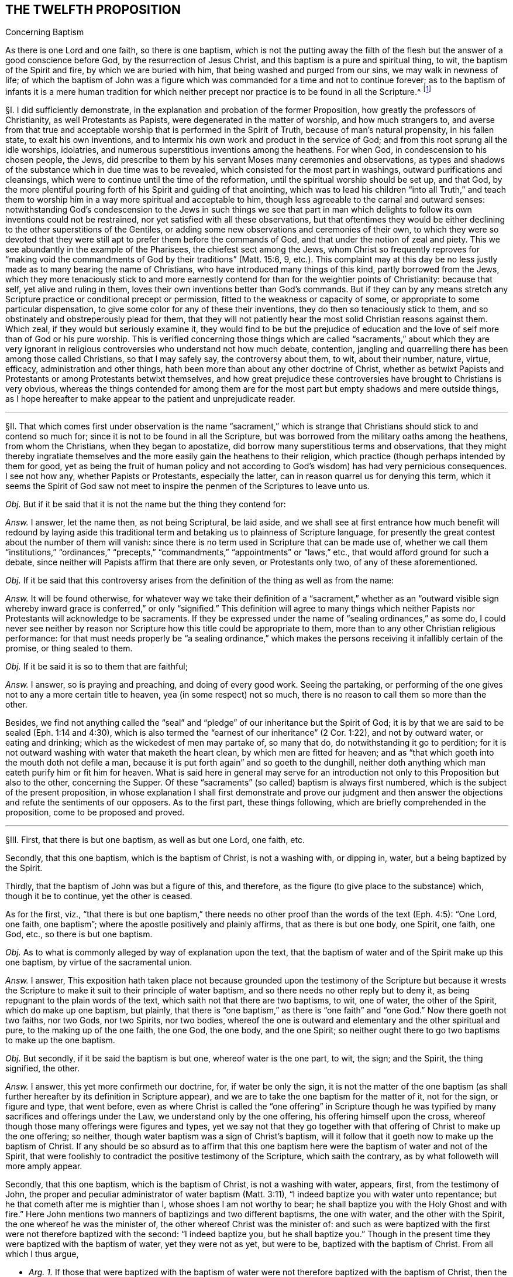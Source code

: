 == THE TWELFTH PROPOSITION

[.chapter-subtitle--blurb]
Concerning Baptism

[.heading-continuation-blurb]
As there is one Lord and one faith, so there is one baptism,
which is not the putting away the filth of the flesh
but the answer of a good conscience before God,
by the resurrection of Jesus Christ,
and this baptism is a pure and spiritual thing, to wit,
the baptism of the Spirit and fire, by which we are buried with him,
that being washed and purged from our sins, we may walk in newness of life;
of which the baptism of John was a figure which was
commanded for a time and not to continue forever;
as to the baptism of infants it is a mere human tradition for which neither
precept nor practice is to be found in all the Scripture.^
footnote:[Eph. 4:1,5 Pet.
3:21, Rom. 6:4, Gal. 3:27, Col. 2:12, John 3:1,30 Cor.
1:17.]

// lint-disable invalid-characters "§"
§I. I did sufficiently demonstrate,
in the explanation and probation of the former Proposition,
how greatly the professors of Christianity, as well Protestants as Papists,
were degenerated in the matter of worship, and how much strangers to,
and averse from that true and acceptable worship
that is performed in the Spirit of Truth,
because of man`'s natural propensity, in his fallen state, to exalt his own inventions,
and to intermix his own work and product in the service of God;
and from this root sprung all the idle worships, idolatries,
and numerous superstitious inventions among the heathens.
For when God, in condescension to his chosen people, the Jews,
did prescribe to them by his servant Moses many ceremonies and observations,
as types and shadows of the substance which in due time was to be revealed,
which consisted for the most part in washings, outward purifications and cleansings,
which were to continue until the time of the reformation,
until the spiritual worship should be set up, and that God,
by the more plentiful
pouring forth of his Spirit and guiding of that anointing,
which was to lead his children "`into all Truth,`" and teach them
to worship him in a way more spiritual and acceptable to him,
though less agreeable to the carnal and outward senses:
notwithstanding God`'s condescension to the Jews in such things we see that part
in man which delights to follow its own inventions could not be restrained,
nor yet satisfied with all these observations,
but that oftentimes they would be either declining
to the other superstitions of the Gentiles,
or adding some new observations and ceremonies of their own,
to which they were so devoted that they were still
apt to prefer them before the commands of God,
and that under the notion of zeal and piety.
This we see abundantly in the example of the Pharisees, the chiefest sect among the Jews,
whom Christ so frequently reproves for "`making void the
commandments of God by their traditions`" (Matt. 15:6, 9,
etc.). This complaint may at this day be no less justly
made as to many bearing the name of Christians,
who have introduced many things of this kind, partly borrowed from the Jews,
which they more tenaciously stick to and more earnestly
contend for than for the weightier points of Christianity:
because that self, yet alive and ruling in them,
loves their own inventions better than God`'s commands.
But if they can by any means stretch any Scripture
practice or conditional precept or permission,
fitted to the weakness or capacity of some,
or appropriate to some particular dispensation,
to give some color for any of these their inventions,
they do then so tenaciously stick to them,
and so obstinately and obstreperously plead for them,
that they will not patiently hear the most solid Christian reasons against them.
Which zeal, if they would but seriously examine it,
they would find to be but the prejudice of education and
the love of self more than of God or his pure worship.
This is verified concerning those things which are called "`sacraments,`" about which
they are very ignorant in religious controversies who understand not how much debate,
contention, jangling and quarrelling there has been among those called Christians,
so that I may safely say, the controversy about them, to wit, about their number, nature,
virtue, efficacy, administration and other things,
hath been more than about any other doctrine of Christ,
whether as betwixt Papists and Protestants or among Protestants betwixt themselves,
and how great prejudice these controversies have brought to Christians is very obvious,
whereas the things contended for among them are for the
most part but empty shadows and mere outside things,
as I hope hereafter to make appear to the patient and unprejudicate reader.

[.small-break]
'''

// lint-disable invalid-characters "§"
§II. That which comes first under observation is the name "`sacrament,`"
which is strange that Christians should stick to and contend so much for;
since it is not to be found in all the Scripture,
but was borrowed from the military oaths among the heathens, from whom the Christians,
when they began to apostatize, did borrow many superstitious terms and observations,
that they might thereby ingratiate themselves and
the more easily gain the heathens to their religion,
which practice (though perhaps intended by them for good,
yet as being the fruit of human policy and not according
to God`'s wisdom) has had very pernicious consequences.
I see not how any, whether Papists or Protestants, especially the latter,
can in reason quarrel us for denying this term,
which it seems the Spirit of God saw not meet to inspire
the penmen of the Scriptures to leave unto us.

_Obj._ But if it be said that it is not the name but the thing they contend for:

_Answ._
I answer, let the name then, as not being Scriptural, be laid aside,
and we shall see at first entrance how much benefit will redound by laying aside
this traditional term and betaking us to plainness of Scripture language,
for presently the great contest about the number of them will vanish:
since there is no term used in Scripture that can be made use of,
whether we call them "`institutions,`" "`ordinances,`" "`precepts,`"
"`commandments,`" "`appointments`" or "`laws,`" etc.,
that would afford ground for such a debate,
since neither will Papists affirm that there are only seven, or Protestants only two,
of any of these aforementioned.

_Obj._
If it be said that this controversy arises from the
definition of the thing as well as from the name:

_Answ._
It will be found otherwise,
for whatever way we take their definition of a "`sacrament,`" whether as an "`outward visible
sign whereby inward grace is conferred,`" or only "`signified.`" This definition will agree
to many things which neither Papists nor Protestants will acknowledge to be sacraments.
If they be expressed under the name of "`sealing ordinances,`" as some do,
I could never see neither by reason nor Scripture
how this title could be appropriate to them,
more than to any other Christian religious performance:
for that must needs properly be "`a sealing ordinance,`" which makes
the persons receiving it infallibly certain of the promise,
or thing sealed to them.

_Obj._
If it be said it is so to them that are faithful;

_Answ._
I answer, so is praying and preaching, and doing of every good work.
Seeing the partaking,
or performing of the one gives not to any a more certain title to heaven,
yea (in some respect) not so much,
there is no reason to call them so more than the other.

Besides,
we find not anything called the "`seal`" and "`pledge`"
of our inheritance but the Spirit of God;
it is by that we are said to be sealed (Eph. 1:14 and 4:30),
which is also termed the "`earnest of our inheritance`" (2 Cor. 1:22),
and not by outward water, or eating and drinking;
which as the wickedest of men may partake of, so many that do,
do notwithstanding it go to perdition;
for it is not outward washing with water that maketh the heart clean,
by which men are fitted for heaven;
and as "`that which goeth into the mouth doth not defile a man,
because it is put forth again`" and so goeth to the dunghill,
neither doth anything which man eateth purify him or fit him for heaven.
What is said here in general may serve for an introduction
not only to this Proposition but also to the other,
concerning the Supper.
Of these "`sacraments`" (so called) baptism is always first numbered,
which is the subject of the present proposition,
in whose explanation I shall first demonstrate and prove our judgment
and then answer the objections and refute the sentiments of our opposers.
As to the first part, these things following,
which are briefly comprehended in the proposition, come to be proposed and proved.

[.small-break]
'''

// lint-disable invalid-characters "§"
§III.
First, that there is but one baptism, as well as but one Lord, one faith, etc.

Secondly, that this one baptism, which is the baptism of Christ, is not a washing with,
or dipping in, water, but a being baptized by the Spirit.

Thirdly, that the baptism of John was but a figure of this, and therefore,
as the figure (to give place to the substance) which, though it be to continue,
yet the other is ceased.

As for the first, viz.,
"`that there is but one baptism,`" there needs no other
proof than the words of the text (Eph. 4:5):
"`One Lord, one faith, one baptism`"; where the apostle positively and plainly affirms,
that as there is but one body, one Spirit, one faith, one God, etc.,
so there is but one baptism.

_Obj._
As to what is commonly alleged by way of explanation upon the text,
that the baptism of water and of the Spirit make up this one baptism,
by virtue of the sacramental union.

_Answ._
I answer,
This exposition hath taken place not because grounded upon the testimony of the Scripture
but because it wrests the Scripture to make it suit to their principle of water baptism,
and so there needs no other reply but to deny it,
as being repugnant to the plain words of the text,
which saith not that there are two baptisms, to wit, one of water,
the other of the Spirit, which do make up one baptism, but plainly,
that there is "`one baptism,`" as there is "`one faith`"
and "`one God.`" Now there goeth not two faiths,
nor two Gods, nor two Spirits, nor two bodies,
whereof the one is outward and elementary and the other spiritual and pure,
to the making up of the one faith, the one God, the one body, and the one Spirit;
so neither ought there to go two baptisms to make up the one baptism.

_Obj._
But secondly, if it be said the baptism is but one, whereof water is the one part,
to wit, the sign; and the Spirit, the thing signified, the other.

_Answ._
I answer, this yet more confirmeth our doctrine, for, if water be only the sign,
it is not the matter of the one baptism (as shall further
hereafter by its definition in Scripture appear),
and we are to take the one baptism for the matter of it, not for the sign,
or figure and type, that went before,
even as where Christ is called the "`one offering`" in Scripture though
he was typified by many sacrifices and offerings under the Law,
we understand only by the one offering, his offering himself upon the cross,
whereof though those many offerings were figures and types,
yet we say not that they go together with that offering
of Christ to make up the one offering;
so neither, though water baptism was a sign of Christ`'s baptism,
will it follow that it goeth now to make up the baptism of Christ.
If any should be so absurd as to affirm that this one baptism
here were the baptism of water and not of the Spirit,
that were foolishly to contradict the positive testimony of the Scripture,
which saith the contrary, as by what followeth will more amply appear.

Secondly, that this one baptism, which is the baptism of Christ,
is not a washing with water, appears, first, from the testimony of John,
the proper and peculiar administrator of water baptism (Matt. 3:11),
"`I indeed baptize you with water unto repentance;
but he that cometh after me is mightier than I, whose shoes I am not worthy to bear;
he shall baptize you with the Holy Ghost and with fire.`" Here John
mentions two manners of baptizings and two different baptisms,
the one with water, and the other with the Spirit,
the one whereof he was the minister of, the other whereof Christ was the minister of:
and such as were baptized with the first were not therefore baptized with the second:
"`I indeed baptize you,
but he shall baptize you.`" Though in the present
time they were baptized with the baptism of water,
yet they were not as yet, but were to be, baptized with the baptism of Christ.
From all which I thus argue,

[.syllogism]
* _Arg. 1+++.+++_ If those that were baptized with the baptism of water were not therefore baptized with the baptism of Christ, then the baptism of water is not the baptism of Christ:
* But the first is true;
* Therefore also the last.

[.offset]
And again,

[.syllogism]
* _Arg. 2+++.+++_ If he that truly and really administered the baptism of water did notwithstanding declare that he neither could nor did baptize with the baptism of Christ, then the baptism of water is not the baptism of Christ:
* But the first is true:
* Therefore, etc.

And indeed to understand it otherwise would make John`'s words void of good sense;
for if their baptisms had been all one,
why should he have so precisely contradistinguished them?
Why should he have said that those whom he had already
baptized should yet be baptized by another baptism?

_Obj._
If it be urged that baptism with water was the one
part and that with the Spirit the other part,
or effect only of the former.

I answer: this exposition contradicts the plain words of the text: for he saith not,
I baptize you with water and he that cometh after shall
produce the effects of this my baptism in you by the Spirit,
etc., or he shall accomplish this baptism in you; but "`he shall baptize you.`" So then,
if we understand the words truly and properly when he saith,
"`I baptize you,`" as consenting that thereby is really signified
that he did baptize with the baptism of water,
we must needs, unless we offer violence to the text,
understand the other part of the sentence the same way; that where he adds presently,
"`But he shall baptize you,`" etc.,
that he understood it of their being truly to be baptized
with another baptism than what he did baptize with;
else it had been nonsense for him thus to have contradistinguished them.

Secondly,
This is further confirmed by the saying of Christ himself
(Acts 1:4-5)--"`But wait for the promise of the Father,
which,`" saith he "`ye have heard of me: for John truly baptized with water,
but ye shall be baptized with the Holy Ghost,
not many days hence.`" There can scarce two places of Scripture run more parallel,
than this doth with the former, a little before mentioned,
and therefore concludeth the same way, as did the other.
For Christ here grants fully, that John completed his baptism,
as to the matter and substance of it: "`John,`" saith he,
"`truly baptized with water,`" which is as much, as if he had said,
John did truly and fully administer the baptism of water;
"`But ye shall be baptized with,`" etc. This showeth
that they were to be baptized with some other baptism,
than the baptism of water, and that,
although they were formerly baptized with the baptism of water,
yet not with that of Christ, which they were to be baptized with.

Thirdly, Peter observes the same distinction (Acts 11:16):
"`Then remembered I the word of the Lord, how that he said,
John indeed baptized with water;
but ye shall be baptized with the Holy Ghost.`" The apostle makes
this application upon the Holy Ghost`'s falling upon them.
Whence he infers, that they were then baptized with the baptism of the Spirit.
As to what is urged from his calling afterwards for water,
to it shall be hereafter spoken to.
From all which three sentences relative one to another, first of John,
secondly of Christ, and thirdly of Peter, it doth evidently follow, that such,
as were truly and really baptized with the baptism of water;
were notwithstanding not baptized with the baptism of the Spirit;
which is that of Christ;
and such as truly and really did administer the baptism of water, did,
in so doing not administer the baptism of Christ,
so that if there be now but one baptism, as we have already proved,
we may safely conclude, that it is that of the Spirit, and not of water;
else it would follow, that the one baptism, which now continues,
were the baptism of water, i.e., John`'s baptism,
and not the baptism of the Spirit, i.e., Christ`'s; which were most absurd.

_Obj._
If it be said further, that though the baptism of John, before Christ`'s was administered,
was different from it, as being the figure only, yet now that both it, as the figure,
and that of the Spirit, as the substance, is necessary to make up the one baptism:

_Answ._
I answer: this urgeth nothing,
unless it be granted also that both of them belong to the essence of baptism,
so that baptism is not to be accounted as truly administered where both are not:
which none of our adversaries will acknowledge,
but on the contrary account not only all those truly baptized
with the baptism of Christ who are baptized with water,
though they be uncertain whether they be baptized with the Spirit or not;
but they even account such truly baptized with the baptism
of Christ because sprinkled or baptized with water,
though it be manifest and most certain that they are not baptized with the Spirit,
as being enemies thereunto in their hearts, by wicked works.
So here, by their own confession, baptism with water is without the Spirit:
wherefore we may far safer conclude that the baptism of the Spirit,
which is that of Christ, is and may be without that of water,
as appears in that of Acts 11:15,
where Peter testifies of these men that they were baptized with the Spirit,
though not then baptized with water; and indeed the controversy in this,
as in most other things, stands betwixt us and our opposers,
in that they not only oftentimes prefer the form and shadow to the power and substance,
by denominating persons as inheritors and possessors
of the thing from their having the form and shadow,
though really wanting the power and substance;
and not admitting those to be so denominated who have the power and substance,
if they want the form and shadow.
This appears evidently in that they account those truly baptized
with the one baptism of Christ who are not baptized with the Spirit,
which in Scripture is particularly called the baptism of Christ,
if they be only baptized with water,
which themselves yet confess to be but the shadow or figure.
And moreover,
in that they account not those who are surely baptized with the baptism of the Spirit,
baptized, neither will they have them so denominated unless they be also sprinkled with,
or dipped in water.
But we, on the contrary, do always prefer the power to the form,
the substance to the shadow;
and where the substance and power is we doubt not to denominate the person accordingly,
though the form be wanting;
and therefore we always seek first and plead for the substance and power,
as knowing that to be indispensably necessary,
though the form sometimes may be dispensed with,
and the figure or type may cease when the substance and antitype comes to be enjoyed,
as it doth in this case, which shall hereafter be made appear.

[.small-break]
'''

// lint-disable invalid-characters "§"
§IV. Fourthly, that the one baptism of Christ is not a washing with water,
appears from 1 Pet. 3:21: "`The like figure whereunto, even baptism,
doth also now save us (not the putting away of the filth of the flesh
but the answer of a good conscience towards God) by the resurrection of
Jesus Christ.`" So plain a definition of baptism is not in all the Bible,
and therefore, seeing it is so plain,
it may well be preferred to all the coined definitions of the schoolmen.
The apostle tells us, first, negatively, what it is not,
viz. "`not a putting away of the filth of the flesh,`"
then surely it is not a washing with water,
since that is so.
Secondly, he tells us, affirmatively, what it is, viz.,
"`the answer of a good conscience toward God, by the resurrection of Jesus Christ`";
where he affirmatively defines it to be the "`answer`" (or "`confession,`"
as the Syriac version hath it) "`of a good conscience.`" Now this answer
cannot be but where the Spirit of God hath purified the soul and the fire
of his judgment hath burned up the unrighteous nature;
and those in whom this work is wrought may be truly
said to be baptized with the baptism of Christ,
i.e.,
"`of the Spirit and of fire.`" Whatever way then we
take this definition of the apostle of Christ`'s baptism,
it confirmeth our sentence; for if we take the first or negative part, viz.,
"`that it is not a putting away of the filth of the flesh,`"
then it will follow that water baptism is not it,
because that is a putting away of the filth of the flesh.
If we take the second and affirmative definition, to wit,
that it is the "`answer`" or "`confession of a good conscience,`" etc.,
then water-baptism is not it; since, as our adversaries will not deny,
water baptism doth not always imply it, neither is it any necessary consequence thereof.
Moreover the apostle, in this place,
doth seem especially to guard against those that
might esteem water-baptism the true baptism of Christ;
because (lest by the comparison induced by him,
in the preceding verse betwixt the souls that were saved in Noah`'s ark,
and us that are now saved by baptism, lest, I say,
any should have thence hastily concluded,
that because the former were saved by water this place must needs
be taken to speak of water-baptism) to prevent such a mistake,
he plainly affirms that it is not that, but another thing.
He saith not, that it is the water, or the putting away of the filth of the flesh,
as accompanied with the answer of a good conscience, whereof the one, viz. water,
is the sacramental element administered by the minister, and the other,
the grace or thing signified, conferred by Christ; but plainly,
that it is "`not the putting away,`" etc.,
than which there can be nothing more manifest to men unprejudicate and judicious.
// lint-disable invalid-characters
Moreover, Peter calls this here, which saves, ἀντίτυπον,
the "`antitype`" or the thing figured,
whereas it is usually translated as if the like figure did now save us,
thereby insinuating, that, as they were saved by water in the ark,
so are we now by water-baptism.
But this interpretation crosseth his sense, he presently after declaring the contrary,
as hath above been observed:
and likewise it would contradict the opinion of all our opposers.
For Protestants deny it to be absolutely necessary to salvation.
And though Papists say none are saved without it, yet in this they admit an exception,
as of martyrs, etc.,
and they will not say that all that have it are saved by water baptism:
for seeing we are saved by this baptism,
as those that were in the ark were "`saved by water,`" and
that all those that were in the ark were saved by water,
it would then follow that all those that have this baptism are saved by it.
Now this consequence would be false if it were understood of water-baptism; because many,
by the confession of all, are baptized with water that are not saved,
but this consequence holds most true if it be understood as we do,
of the baptism of the Spirit, since none can have this answer of a good conscience, and,
abiding in it, not be saved by it.

Fifthly, that the one baptism of Christ is not a washing with water,
as it hath been proved by the definition of the one baptism,
so it is also manifest from the necessary fruits and effects of it,
which are three times particularly expressed by the apostle Paul;
as first (Rom. 6:3-4),
where he saith that "`so many of them as were baptized
into Jesus Christ were baptized into his death,
buried with him by baptism into death,
that they should walk in newness of life.`" Secondly, to the Galatians (3:27),
he saith positively,
"`For as many of you as have been baptized into Christ have put on Christ,`" and thirdly,
to the Colossians (2:12),
he saith that they were "`buried with him in baptism,`" and "`risen with him through the
faith of the operation of God.`" It is to be observed here that the apostle speaks generally,
without any exclusive term, but comprehensive of all; he saith not,
"`some of you that were baptized into Christ have put on Christ,`"
but "`as many of you,`" which is as much as if he had said,
every one of you that hath been baptized into Christ hath put on Christ.
Whereby it is evident that this is not meant of water-baptism,
but of the baptism of the Spirit;
because else it would follow that whosoever had been baptized with
water-baptism had put on Christ and were risen with him,
which all acknowledge to be most absurd.
Now supposing all the visible members of the churches of Rome, Galatia,
and Colossae had been outwardly baptized with water (I do not say they were,
but our adversaries will not only readily grant it, but also contend for it), suppose,
I say, the case so, they will not say they had all put on Christ,
since divers expressions, in these epistles to them, show the contrary:
so that the apostle can not mean baptism with water,
and yet that he meaneth the baptism of Christ, i.e., of the Spirit, cannot be denied;
or that the baptism wherewith these were baptized (of whom the apostle
here testifies that they had put on Christ) was the one baptism,
I think none will call in question.
Now admit, as our adversaries contend,
that many in these churches who had been baptized with water had not put on Christ,
it will follow that notwithstanding that water baptism they were not baptized into Christ,
or with the baptism of Christ,
seeing as many of them as were baptized into Christ had put on Christ,
etc. From all which I thus argue:

[.syllogism]
* _Arg. 1+++.+++_ If the baptism with water were the one baptism, i.e., the baptism of Christ, as many as were baptized with water would have put on Christ:
* But the last is false,
* Therefore also the first.

[.offset]
And again,

[.syllogism]
* _Arg. 2+++.+++_ Since "`as many as are baptized into Christ,`" i.e., with the "`one baptism`" which is the baptism of Christ, "`have put on Christ,`" then water baptism is not the one baptism, viz. the baptism of Christ.
* But the first is true,
* Therefore also the last.

// lint-disable invalid-characters "§"
§V. Thirdly, since John`'s baptism was a figure,
and seeing the figure gives way to the substance, albeit the thing figured remain,
to wit, the one baptism of Christ, yet the other ceaseth, which was the baptism of John.

That John`'s baptism was a figure of Christ`'s baptism, I judge will not readily be denied:
but in case it should it can easily be proved from the nature of it:
John`'s baptism was a being baptized with water,
but Christ`'s is a baptizing with the Spirit.
Therefore John`'s baptism must have been a figure of Christ`'s. But further,
that water baptism was John`'s baptism will not be denied;
that water baptism is not Christ`'s baptism is already proved.
From which doth arise the confirmation of our proposition thus:

[.syllogism]
* _Arg._ There is no baptism to continue now but the one baptism of Christ:
* Therefore water baptism is not to continue now, because it is not the baptism of Christ.

That John`'s baptism is ceased many of our adversaries confess;
but if any should allege it is otherwise it may be
easily proved by the express words of John,
not only as being insinuated there,
where he contradistinguisheth his baptism from that of Christ,
but particularly where he saith (John 3:30),
"`He`" (Christ) "`must increase but I`" (John) "`must decrease.`" From
whence it clearly follows that the increasing or taking place of
Christ`'s baptism is the decreasing or abolishing of John`'s baptism;
so that if water-baptism was a particular part of
John`'s ministry and is no part of Christ`'s baptism,
as we have already proved, it will necessarily follow that it is not to continue.

[.syllogism]
* _Arg._ Secondly, if water baptism had been to continue a perpetual ordinance of Christ in his church, he would either have practised it himself or commanded his apostles so to do.
* But that he practised it not, the scripture plainly affirms (John 4:2). And that he commanded his disciples to baptize with water, I could never yet read. As for what is alleged, that Matt. 28:19, etc. (where he bids them baptize) is to be understood of water-baptism, that is but to beg the question, and the grounds for that shall be hereafter examined.
* Therefore, to baptize with water is no perpetual ordinance of Christ to his Church.

This hath had the more weight with me,
because I find not any standing ordinance or appointment of Christ,
necessary to Christians, for which we have not either Christ`'s own practice or command,
as to obey all the commandments, which comprehend both our duty towards God and man,
etc. and where the Gospel requires more than the Law,
which is abundantly signified in the 5th and 6th chapters of Matthew, and elsewhere.
Besides, as to the duties of worship, he exhorts us to meet, promising his presence,
commands to pray, preach, watch, etc. and gives precepts concerning some temporary things,
as the washing of one another`'s feet, the breaking of bread (hereafter to be discussed),
only for this one thing of baptizing with water (though
so earnestly contended for) we find not any precept of Christ.

[.small-break]
'''

// lint-disable invalid-characters "§"
§VI. But to make water baptism a necessary institution of the Christian religion,
which is pure and spiritual, and not carnal and ceremonial,
is to derogate from the New Covenant dispensation and set
up the legal rites and ceremonies of which this of baptism,
or washing with water, was one, as appears from Heb. 9:10,
where the apostle speaking thereof saith that "`it stood only in meats and drinks,
and divers washings,
and carnal ordinances imposed until the time of reformation.`" If then the time of reformation,
or the dispensation of the Gospel, which puts an end to the shadows, be come,
then such baptisms and carnal ordinances are no more to be imposed.
For how baptism with water comes now to be a spiritual ordinance,
more than before in the time of the Law, doth not appear: seeing it is but water still,
and a washing of the outward man, and a putting away of the filth of the flesh still;
and as before those that were so washed were not thereby made perfect,
as pertaining to the conscience, neither are they at this day,
as our adversaries must needs acknowledge and experience abundantly showeth.
So that the matter of it, which is a washing with water, and the effect of it,
which is only an outward cleansing, being still the same,
how comes water-baptism to be less a carnal ordinance now than before?

_Obj._
If it be said, That God confers inward grace upon some that are now baptized:

_Answ._
So no doubt he did also upon some that used those baptisms among the Jews.

_Obj._
Or if it be said, because it is commanded by Christ now, under the New Covenant:

_Answ._
I answer, first, that is to beg the question, of which hereafter.

But secondly, we find that where the matter of ordinances is the same,
and the end the same,
they are never accounted more or less spiritual because of their different times.
Now was not God the author of the purifications and baptisms under the Law?
Was not water the matter of them, which is so now?
Was not the end of them to signify an inward purifying by an outward washing?
And is not that alleged to be the end still?
And are the necessary effects or consequences of it any better now than before,
since men are now by the virtue of water-baptism, as a necessary consequence of it,
no more than before made inwardly clean?
And if some by God`'s grace, that are baptized with water, are inwardly purified,
so were some also under the Law;
so that this is not any necessary consequence nor effect,
neither of this nor that baptism; it is then plainly repugnant to right reason,
as well as to the Scripture testimony,
to affirm that to be a spiritual ordinance now which was a carnal ordinance before.
If it be still the same both as to its author, matter, and end,
however made to vary in some small circumstances.
The spirituality of the New Covenant and of its worship established by
Christ consisted not in such superficial alterations of circumstances,
but after another manner,
therefore let our adversaries show us if they can (without begging the question and
building upon some one or other of their own principles denied by us) where ever Christ
appointed or ordained any institution or observation under the New Covenant,
as belonging to the nature of it,
or such a necessary part of its worship as is perpetually to continue,
which being one in substance and effects (I speak of necessary, not accidental effects),
yet because of some small difference in form or circumstance was before carnal,
notwithstanding it was commanded by God under the Law, but now is become spiritual,
because commanded by Christ under the Gospel?
And if they can not do this, then if water-baptism was once a carnal ordinance,
as the apostle positively affirms it to have been, it remains a carnal ordinance still;
and if a carnal ordinance then no necessary part of the Gospel or New Covenant dispensation;
and if no necessary part of it,
then not needful to continue nor to be practised
by such as live and walk under this dispensation.
But in this, as in most other things (according as we have often observed),
our adversaries Judaize,
and renouncing the glorious and spiritual privileges of the New Covenant are sticking in,
and cleaving to the rudiments of the Old, both in doctrine and worship,
as being more suited and agreeable to their carnal apprehensions and natural senses.
But we, on the contrary,
travail above all to lay hold upon and cleave unto
the Light of the glorious Gospel revealed unto us.
And the harmony of the Truth we profess in this may appear,
by briefly observing how in all things we follow the spiritual Gospel of Christ,
as contradistinguished from the carnality of the legal dispensation;
while our adversaries, through rejecting this Gospel,
are still labouring under the burden of the Law,
which neither they nor their fathers were able to bear.

For the Law and rule of the Old Covenant, and Jews, was outward,
written in tables of stone and parchments.
So also is that of our adversaries.
But the Law of the New Covenant is inward and perpetual, written in the heart; so is ours.

The worship of the Jews was outward and carnal, limited to set times, places and persons,
and performed according to set prescribed forms and observations;
so is that of our adversaries.
But the worship of the New Covenant is neither limited to time, place, nor person,
but is performed in the Spirit and in Truth;
and it is not acted according to set forms and prescriptions,
but as the Spirit of God immediately acts, moves, and leads, whether it be to preach,
pray, or sing; and such is also our worship.

So likewise the baptism among the Jews under the
Law was an outward washing with outward water,
only to typify an inward purification of the soul,
which did not necessarily follow upon those that were thus baptized;
but the baptism of Christ under the Gospel is the baptism of the Spirit and of fire,
"`not the putting away of the filth of the flesh,
but the answer of a good conscience towards God,`" and such is the
baptism that we labour to be baptized withal and contend for.

[.small-break]
'''

// lint-disable invalid-characters "§"
§VII.
_Arg._ But again, if water baptism had been an ordinance of the gospel,
then the apostle Paul would have been sent to administer it,
but he declares positively (1 Cor. 1:17), "`That Christ sent him not to baptize,
but to preach the gospel.`" The reason of that consequence is undeniable,
because the apostle Paul`'s commission was as large as that of any of them;
and consequently he being in special manner the apostle of Christ to the Gentiles,
if water baptism (as our adversaries contend) be to be accounted the badge of Christianity,
he had more need than any of the rest to be sent to baptize with water,
that he might mark the Gentiles converted by him, with that Christian sign.
But indeed the reason holds better thus, that since Paul was the apostle of the Gentiles,
and that in his ministry he doth through all (as by his epistles appears) labour,
to wean them from the former Jewish ceremonies and observations (though
in so doing he was sometimes undeservedly judged by others of his brethren,
who were unwilling to lay aside those ceremonies) therefore his commission
(though as full as to the preaching of the Gospel and New Covenant dispensation
as that of the other apostles) did not require of him that he should lead
those converts into such Jewish observations and baptisms;
however that practice was indulged in and practised
by the other apostles among their Jewish proselytes,
for which cause he "`thanks God that he had baptized so few`":^
footnote:[1 Cor. 1:14.]
intimating that what he did therein,
he did not by virtue of his apostolic commission
but rather in condescension to their weakness,
even as, at another time, he circumcised Timothy.

_Obj._
Our adversaries, to evade the Truth of this testimony, usually allege,
that by this is only to be understood,
that he was not sent principally to baptize, not that he was not sent at all.

_Answ._
But this exposition, since it contradicts the positive words of the text,
and has no better foundation than the affirmation of its assertors,
is justly rejected as spurious, until they bring some better proof for it; he saith not,
I was not sent principally to baptize, but, "`I was not sent to baptize.`"

_Confir._
As for what they urge, by way of confirmation from other places of Scripture,
where "`not`" is to be so taken, as where it is said, "`I will have mercy,
and not sacrifice,`"^
footnote:[Matt. 9:13.]
which is to be understood that God requires principally mercy, not excluding sacrifices:

_Refut._
I say this place is abundantly explained by the following words,
"`and the knowledge of God more than burnt offerings`";
by which it clearly appears that burnt offerings, which are one with sacrifices,
are not excluded, but there is no such word, added in that of Paul,
and therefore the parity is not demonstrated to be alike,
and consequently the instance not sufficient,
unless they can prove that it ought so to be admitted here: else we might interpret,
by the same rule, all other places of Scripture the same way,
as where the apostle saith (1 Cor. 2:5),
"`that your faith might not stand in the wisdom of men,
but in the power of God,`" it might be understood, it shall not stand principally so.
How might the Gospel, by this liberty of interpretation, be perverted?

_Obj._
If it be said that the abuse of this baptism among the Corinthians,
in dividing themselves according to the persons by whom they were baptized,
made the apostle speak so, but that the abuse of a thing doth not abolish it.

_Answ._
I answer, it is true, it doth not, provided the thing be lawful and necessary; and that,
no doubt, the abuse abovesaid gave the apostle occasion so to write.
But let it, from this, be considered, how the apostle excludes baptizing, not preaching,
though the abuse (mark) proceeded from that, less than from the other.
For these Corinthians did denominate themselves from those different persons by whose
preaching (as well as from those by whom they were baptized) they were converted,
as by the 4th, 5th, 6th, 7th, and 8th verses of the third chapter may appear:
and yet for to remove that abuse, the apostle doth not say he was not sent to preach,
nor yet doth he rejoice that he had only preached to a few; because preaching,
being a standing ordinance in the Church, is not,
because of any abuse that the devil may tempt any to make of it,
to be forborne by such as are called to perform it by the Spirit of God.
Wherefore the apostle accordingly (3:8-9) informs them, as to that,
how to remove that abuse; but as to water-baptism,
for that it was no standing ordinance of Christ,
but only practised as in condescension to the Jews,
& by some apostles to some Gentiles also,
there so soon as the apostle perceived the abuse of,
he let the Corinthians understand how little stress was to be laid upon it,
by showing them that he was glad that he had administered
this ceremony to so few of them,
and by telling them plainly that it was no part of his commission,
neither that which he was sent to administer.

_Quest._
Some ask us how we know that baptizing here is meant of water, and not of the Spirit,
which if it be, then it will exclude baptism of the Spirit, as well as of water.

_Answ._
I answer, such as ask the question, I suppose,
speak it not as doubting that this was said of water-baptism,
which is more than manifest:
for since the apostle Paul`'s message was "`to turn people from darkness to Light,
and convert them to God`";
and that as many as are thus turned and converted (so as to have "`the answer
of a good conscience towards God,`" and to have "`put on Christ,`" and be "`risen
with him in newness of life`") are baptized with the baptism of the Spirit.
But who will say that only these few mentioned there
to be baptized by Paul were come to this?
Or that to turn or bring them to this condition,
was not (even admitting our adversaries`' interpretation)
as principal a part of Paul`'s ministry as any other?
Since then our adversaries do take this place for water-baptism (as indeed it is),
we may lawfully, taking it so also, urge it upon them.
Why the word "`baptism`" and "`baptizing`" is used by the apostle, where that of water,
and not of the Spirit, is only understood shall hereafter be spoken to.
I come now to consider the reasons alleged by such as plead for water-baptism,
which are also the objections used against the discontinuance of it.

[.small-break]
'''

// lint-disable invalid-characters "§"
§VIII.
First, some object that Christ, who had the Spirit above measure,
was notwithstanding baptized with water.^
footnote:[John 3:34.]
As Nic. Arnold, against this thesis, Sect. 46 of his [.book-title]#Theological Exercitation.#

I answer, so was he also circumcised;
it will not follow from thence that circumcision is to continue;
for it behooved Christ to fulfill all righteousness, not only the ministry of John,
but the Law also.
Therefore did he observe the Jewish feasts and rites, and kept the passover:
it will not thence follow that Christians ought to do so now;
and therefore Christ (Matt. 3:15) gives John this reason of his being baptized,
desiring him to "`suffer it to be so now`":
whereby he sufficiently intimates that he intended not thereby
to perpetuate it as an ordinance to his disciples.

_Obj._
Secondly, they object (Matt. 28:19): "`Go ye therefore and teach all nations,
baptizing them in the name of the Father, and of the Son, and of the Holy Ghost.`"

_Answ._
This is the great objection, and upon which they build the whole superstructure,
whereunto the first general and sound answer is, by granting the whole,
but putting them to prove that water is here meant, since the text is silent of it.
And though in reason it be sufficient upon our part
that we concede the whole expressed in the place,
but deny that it is by water, which is an addition to the text,
yet I shall premise some reasons why we do so,
and then consider the reasons alleged by those that will have water to be here understood.

[.syllogism]
* _Arg._ The first is a maxim yielded to by all, that we ought not to go from literal signification of the text, except some urgent necessity force us thereunto:
* But no urgent necessity in this place forceth us thereunto:
* Therefore we ought not to go from it.

[.syllogism]
* _Arg._ Secondly, that baptism, which Christ commanded his apostles, was the "`one baptism,`" _id est,_ his own baptism;
* But the "`one baptism,`" which is Christ`'s baptism, is not with water, we have already proved:
* Therefore the baptism commanded by Christ to his apostles was not water-baptism.

[.syllogism]
* _Arg._ Thirdly, that baptism, which Christ commanded his apostles was such that as many as were therewith baptized did "`put on Christ`";
* But this is not true of water-baptism:
* Therefore, etc.

[.syllogism]
* Fourthly, the baptism commanded by Christ to his apostles was not John`'s baptism:
* But baptism with water was John`'s baptism:
* Therefore, etc.

_Allegation:_ But first, they allege, that Christ`'s baptism, though a baptism with water,
did differ from John`'s, because John only baptized with water unto repentance,
but Christ commands his disciples to baptize in the name of the Father, Son,
and Holy Ghost, reckoning, that in this form,
there lieth a great difference betwixt the baptism of John and that of Christ.

_Answ._
I answer, as to that John`'s baptism was unto repentance, the difference lieth not there,
because so is Christ`'s also;
for our adversaries will not deny but that adult persons that are to be baptized ought,
ere they be admitted to it, to repent and confess their sins, yea and that infants,
with a respect to and consideration of their baptism, ought to repent and confess:
so that the difference lieth not here,
since this of repentance and confession agrees as well to Christ`'s as to John`'s baptism.
But in this our adversaries are divided:
for Calvin will have Christ`'s and John`'s to be all one (_Inst.
lib. 4, cap.
15,_ sect.
7,8). Yet they do differ, and the difference is in that the one is by water,
the other not, etc.

Secondly,
as to what Christ saith in commanding them to "`baptize in the Name of the Father, Son,
and Spirit,`" I confess that states the difference, & it is great;
but that lies not only in admitting water-baptism in this different form,
by a bare expressing of these words: for as the text saith no such thing,
neither do I see how it can be inferred from it.
// lint-disable invalid-characters
For the Greek is ἐιϛ τὸ ὂνμα, that is, "`into the name`";
now the name of the Lord is often taken in Scripture for something
else than a bare sound of words or literal expression,
even for his virtue and power, as may appear from Ps. 54:1, Song. 1:3,
Prov. 18:10, and in many more.
Now that the apostles were, by their ministry, to baptize the nations into this Name,
Virtue and Power, and that they did so,
is evident by these testimonies of Paul above mentioned,
where he saith that "`as many of them as were baptized into Christ have put on Christ`";
this must have been a baptizing into the Name, i.e., Power and Virtue,
and not mere formal expression of words adjoined with water-baptism,
because as hath been above observed,
it doth not follow as a natural or necessary consequence of it.
I would have those who desire to have their faith built upon no other
foundation than the testimony of God`'s Spirit and Scriptures of Truth,
thoroughly to consider whether there can be anything further alleged for this interpretation
than what the prejudice of education and influence of tradition hath imposed;
perhaps it may stumble the unwary and inconsiderate reader,
as if the very character of Christianity were abolished,
to tell him plainly that this Scripture is not to be understood of baptizing
with water and that this form of "`baptizing in the name of the Father,
Son, and Spirit,`" hath no warrant from Matt. 28, etc.

For which,
besides the reason taken from the signification of "`the
Name`" as being the Virtue and Power above expressed,
let it be considered that if it had been a form prescribed by Christ to his apostles,
then surely they would have made use of that form in the administering of water-baptism,
to such as they baptized with water;
but though particular mention be made in divers places of the Acts,
who were baptized and how;
and though it be particularly expressed that they baptized such and such, as Acts 2:41;
8:12-13, 38; 9:18; 10:48; 16:15, 18:8, yet there is not a word of this form;
and in two places (Acts 8:16, 19:5) it is said of some that they were
"`baptized in the name of the Lord Jesus,`" by which it yet more appears,
that either the author of this history hath been very defective,
who having so often occasion to mention this yet omitteth so substantial
a part of baptism (which were to accuse the Holy Ghost,
by whose guidance Luke wrote it) or else that the apostle did no ways understand that
Christ by his commission (Matt. 28) did enjoin them such a form of water-baptism,
seeing they did not use it;
and therefore it is safer to conclude that what they did
in administering water-baptism they did not by virtue of that commission;
else they would have so used it: for our adversaries, I suppose,
would judge it a great heresy to administer water baptism without that,
or only in the name of Jesus without mention of Father or Spirit,
as it is expressly said they did in the two places above cited.

Secondly, they say, If this were not understood of water-baptism,
it would be a tautology, and all one with teaching.

I say nay:
baptizing with the Spirit is somewhat further than teaching or informing the understanding;
for it imports a reaching to, and melting the heart, whereby it is turned,
as well as the understanding informed: besides, we find often in the Scripture,
that teaching and instructing are put together without any absurdity or needless tautology,
and yet the two have a greater affinity, than teaching and baptizing with the Spirit.

_Obj._
Thirdly, they say, baptism, in this place, must be understood with water,
because it is the action of the apostles, and so cannot be the baptism of the Spirit,
which is the work of Christ, and his Grace; not of man, etc.

_Answ._
I answer, baptism with the Spirit, though not wrought without Christ and his Grace,
is instrumentally done by men fitted of God for that purpose,
and therefore no absurdity follows,
that baptism with the Spirit should be expressed as the action of the apostles:
for though it be Christ by his Grace that gives spiritual gifts,
yet the apostle (Rom. 1:11) speaks of his "`imparting to them spiritual gifts,`" and
he tells the Corinthians that he had "`begotten them through the Gospel`" (1 Cor. 4:15),
and yet to beget people unto the faith is the work of Christ and his Grace, not of men;
to convert the heart is properly the work of Christ,
and yet the Scripture oftentimes ascribes it to men, as being the instruments:
and since Paul`'s commission was "`to turn people from darkness to light,`"
though that be not done without Christ cooperating by his Grace,
so may also baptizing with the Spirit be expressed as performable by man,
as the instrument, though the work of Christ`'s Grace, be needful to concur thereunto;
so that it is no absurdity to say that the apostles
did administer the baptism of the Spirit.

_Obj._
Lastly, they say,
that since Christ saith here that he will
be with his disciples to the end of the world,
therefore water-baptism must continue so long.

_Answ._
If he had been speaking here of water-baptism, then that might have been urged;
but seeing that is denied and proved to be false, nothing from thence can be gathered,
he speaking of the baptism of the Spirit,
which we freely confess doth remain to the end of the world,
yea so long as Christ`'s presence abideth with his children.

[.small-break]
'''

// lint-disable invalid-characters "§"
§IX. _Obj._
Thirdly,
they object the constant practice of the apostles in the primitive Church,
who they say did always administer water-baptism
to such as they converted to the faith of Christ,
and hence also they further urge that of Matt. 28 to have been meant of water,
or else the apostles did not understand it, in that in baptizing they used water;
or that in so doing they walked without a commission.

I answer, that it was the constant practice of the apostles, is denied,
for we have shown, in the example of Paul, that it was not so,
since it were most absurd to judge, that he converted only those few,
even of the church of Corinth, whom he saith he baptized;
nor were it less absurd to think that was a constant apostolic practice, which he,
that was not inferior to the chiefest of the apostles, and who declares,
he laboured as much as they all, rejoiceth he was so little in.
But further, the conclusion,
inferred from the apostles`' practice of baptizing with water,
to evince that they understood Matt. 28 of water-baptism, doth not hold: for,
though they baptized with water;
it will not follow that either they did it by virtue of that commission,
or that they mistook that place; nor can there be any medium brought,
that will infer such a conclusion.
As to the other insinuated absurdity, that they did it without a commission:
it is none at all, for they might have done it by a permission,
as being in use before Christ`'s death.
And because the people, nursed up with outward ceremonies,
could not be weaned wholly from them.
And thus they used other things, as circumcision, and legal purifications,
which yet they had no commission from Christ to do (to which we shall
speak more at length in the following Proposition concerning the Supper.)

_Obj._
But if, from the sameness of the word, because Christ bids them baptize,
and they afterwards, in the use of water, are said to baptize, it be judged probable,
that they did understand that commission, Matt. 28,
to authorize them to baptize with water, and accordingly practised it.

_Answ._
Although it should be granted that for a season they did so far mistake it,
as to judge that water belonged to that baptism (which
however I find no necessity of granting),
yet I see not any great absurdity would thence follow;
for it is plain they did mistake that commission, as to a main part of it, for a season;
as where he bids them "`Go, teach all nations`";
since some time after they judged it unlawful to teach the Gentiles;
yea Peter himself scrupled it, until, by a vision, constrained thereunto, for which,
after he had done it,
he was for a season (until they were better informed) judged by the rest of his brethren.
Now, if the education of the apostles as Jews,
and their propensity to adhere and stick to the Jewish religion,
did so far influence them, that even after Christ`'s resurrection,
and the pouring forth of the Spirit,
they could not receive nor admit of the teaching of the Gentiles, though Christ,
in his commission to them, commanded them to preach to them;
what further absurdity were it to suppose that through
the like mistake the chiefest of them,
having been the disciples of John,
and his baptism being so much prized there among the Jews,
that they also took Christ`'s baptism, intended by him of the Spirit, to be that of water,
which was John`'s, and accordingly practised it, for a season; it suffices us,
that if they were so mistaken (though I say not that they
were so) they did not always remain under that mistake,
else Peter would not have said of the baptism which now saves,
"`that it is not a putting away of the filth of the
flesh,`" which certainly water baptism is.

But further, they urge much Peter`'s baptizing Cornelius: in which they press two things:
first, that water baptism is used, even to those that had received the Spirit; secondly,
that it is said positively, "`he commanded them to be baptized`" (Acts 10:47-48).

But neither of these doth necessarily infer water-baptism
to belong to the New Covenant dispensation,
nor yet to be a perpetual standing ordinance in the Church.
For first, all that this will amount to,
was that Peter at that time baptized these men,
but that he did it by virtue of that commission, Matt. 28, remains yet to be proved.
And how doth the baptizing with water,
after the receiving of the Holy Ghost prove the case,
more than the use of circumcision and other legal rites
acknowledged to have been acted by him afterwards;
also, no wonder if Peter,
that thought it so strange (notwithstanding all that had been professed before
and spoken by Christ) that the Gentiles should be made partakers of the Gospel,
and with great difficulty, not without a very extraordinary impulse thereunto,
was brought to come to them, and eat with them, was apt to put this ceremony upon them,
which being, as it were, the particular dispensation of John, the forerunner of Christ,
seemed to have greater affinity with the Gospel, than the other Jewish ceremonies,
then used by the Church; but that will no ways infer our adversaries`' conclusion.
Secondly, as to these words,
"`And he commanded them to be baptized,`" it declareth matter of _fact,_ not of _right,_
and amounteth to no more than that Peter did at that time, _pro hic et nunc,_
command those persons to be baptized with water, which is not denied,
but it saith nothing that Peter commanded water-baptism
to be a standing and perpetual ordinance to the Church;
neither can any man of sound reason say, if he heed what he says,
that a command in matter of fact to particular persons doth infer
the thing commanded to be of general obligation to all;
if it be not otherways bottomed upon some positive precept;
why doth Peter`'s commanding Cornelius and his household
to be baptized at that time infer water-baptism to continue,
more than his constraining (which is more than commanding)
the Gentiles in general to be circumcised,
and observe the Law?
We find at that time, when Peter baptized Cornelius,
it was not yet determined whether the Gentiles should not be circumcised;
but on the contrary, it was the most general sense of the Church that they should.
And therefore no wonder,
if they thought it needful at that time that they should be baptized;
which had more affinity with the Gospel, and was a burden less grievous.

[.small-break]
'''

// lint-disable invalid-characters "§"
§X. _Obj._
Fourthly,
they object from the signification of the word "`baptize,`"
which is as much as to dip and wash with water;
alleging thence that the very word imports a being baptized with water.

_Answ._
This objection is very weak.
For since baptizing with water was a rite among the Jews, as Paulus Riccius showeth,
even before the coming of John,
and that the ceremony received that name from the nature of the practice,
as used both by the Jews and by John,
yet we find that Christ and his apostles frequently make
use of these terms to a more spiritual signification.
Circumcision was only used and understood, among the Jews, to be that of the flesh.
But the apostle tells us of the "`circumcision of the heart and
spirit made without hands.`" So that though baptism was used,
among the Jews, only to signify a washing with water, yet both John, Christ,
and his apostles, speak of a being "`baptized with the Spirit,
and with fire,`" which they make the peculiar baptism of Christ,
as contradistinguished from that of water, which was John`'s (as is above shown).
So that though baptism, among the Jews, was only understood of water,
yet among Christians, it is very well understood of the Spirit without water,
as we see Christ and his apostles spiritually to understand things,
under the terms of what had been shadows before.
Thus Christ,
speaking of his body (though the Jews mistook him) said he would
"`destroy this temple,`" and "`build it again in three days`";
and many more that might be instanced.
But if the etymology of the word should be tenaciously adhered to,
it would militate against most of our adversaries, as well as against us; for the Greek
// lint-disable invalid-characters
βαπτίζω signifies _immergo,_ that is, to "`plunge`" and "`dip in`";
and that was the proper use of water-baptism among the Jews, and also by John,
and the primitive Christians, who used it; whereas our adversaries, for the most part,
only sprinkle a little water upon the forehead,
which doth not at all answer to the word "`baptism.`" Yea those of old among Christians,
that used water baptism, thought this dipping or plunging so needful,
that they thus dipped children.
And forasmuch as it was judged that it might prove hurtful to some weak constitutions,
sprinkling, to prevent that hurt, was introduced; yet then it was likewise appointed,
that such as were only sprinkled and not dipped,
should not be admitted to have any office in the Church,
as not being sufficiently baptized.
So that if our adversaries will stick to the word,
they must alter their method of sprinkling.

_Obj._
Fifthly, They object (John 3:5), "`Except a man be born of Water,
and of the Spirit,`" etc., hence inferring the necessity of water baptism,
as well as of the Spirit.

_Answ._
But, if this prove any thing, it will prove water-baptism to be of absolute necessity;
and therefore Protestants rightly affirm, when this is urged upon them by Papists,
to evince the absolute necessity of water-baptism,
that "`water`" is not here understood of outward water;
but mystically of an inward cleansing and washing;
even as where Christ speaks of being "`baptized with fire,`"
it is not to be understood of outward material fire,
but only of purifying, by a metonymy; because to purify is a proper effect of fire,
as to wash and make clean is of water; where it can as little be so understood,
as where we are said to be "`saved by the washing of regeneration`"
(Tit. 3:5). Yea Peter saith expressly,
in the place often cited, as Calvin well observes,^
footnote:[In the 4th book of his _Instit._ chap. 15.]
"`that the baptism which saves is not the putting away of the filth of
the flesh.`" So that since "`water`" cannot be understood of outward water,
this can serve nothing to prove water baptism.

_Obj._
If it be said, that "`water`" imports here _necessitatem praecepti,_ though not _medii;_

_Answ._
I answer, that is first to take it for granted that outward water is here understood,
the contrary whereof we have already proved.
Next, "`water`" and the "`Spirit`" are placed here together:
"`Except a man be born of water and the Spirit,`" where the necessity of the one is urged,
as much as of the other.
Now, if the Spirit be absolutely necessary, so will also water,
and then we must either say, that to be born of the Spirit is not absolutely necessary,
which all acknowledge to be false; or else that water is absolutely necessary, which,
as Protestants, we affirm, and have proved, is false: else we must confess,
that "`water`" is not here understood of outward water.
For to say, that when "`water`" and the "`Spirit`" are placed here just together,
and in the same manner,
though there be not any difference or ground for it visible in the text,
or deducible from it, that the necessity of water is here _praecepti,_ but not _medii,_
but the necessity of the Spirit is both _medii_ and _praecepti,_
is indeed confidently to affirm, but not to prove.

_Obj._
Sixthly and lastly, they object that the baptism of water is a visible sign, or badge,
to distinguish Christians from infidels, even as circumcision did the Jews.

_Answ._
I answer; This saith nothing at all, unless it be proved to be a necessary precept,
or part of the New Covenant dispensation;
it not being lawful for us to impose outward ceremonies and rites,
and say they will distinguish us from infidels.
Circumcision was positively commanded, and said to be a seal of the first Covenant, but,
as we have already proved that there is no such command for baptism,
so there is not any word in all the New Testament, calling it a badge of Christianity,
or seal of the New Covenant; and therefore,
to conclude it is so because circumcision was so (unless some better
proof be alleged for it) is miserably to beg the question.
The professing of faith in Christ, and a holy life answering thereunto,
is a far better badge of Christianity than any outward washing,
which yet answers not to that of circumcision,
since that affixed a character in the flesh, which this doth not;
so that a Christian is not known to be a Christian by his being baptized,
especially when he was a child, unless he tell them so much;
and may not the professing faith in Christ signify that as well?
I know there are divers of those, called Fathers, that speak much of water baptism,
calling it _character Christianitatis,_ but so did they also of the sign of the cross,
and other such things, justly rejected by Protestants.
For the mystery of iniquity, which began to work even in the apostles`' days,
soon spoiled the simplicity and purity of the Christian worship,
so that not only many Jewish rites were retained,
but many heathenish customs and ceremonies introduced into the Christian worship,
as particularly that word "`sacrament,`" so that it is a great folly,
especially for Protestants, to plead anything of this from tradition or antiquity;
for we find that neither Papists nor most
Protestants use these rites exactly as the ancients did, who, in such things,
not walking by the most certain rule of God`'s Spirit, but doting too much upon outwards,
were very uncertain: for most of them all, in the primitive times,
did wholly plunge and dip those they baptized, which neither Papists nor Protestants do:
yea,
several of the Fathers accused some as heretics in their days for
holding some principles common with Protestants concerning it;
as particularly Augustine doth the Pelagians,
for saying that infants dying unbaptized may be saved.
And the Manichees were condemned for denying that grace is universally given by baptism;
and Julian the Pelagian by Augustine,
for denying exorcism and insufflation in the use of baptism:
all which things Protestants deny also.
So that Protestants do but foolishly to upbraid us,
as if we could not show any among the ancients that denied water baptism,
seeing they cannot show any,
whom they acknowledge not to have been heretical in several things, to have used it,
nor yet who using it did not use also the sign of the cross, and other things with it,
which they deny.
There were some nevertheless in the darkest times of Popery,
who testified against water-baptism.
For one Alain (pages 103, 104,
107) speaks of some in his time that were burnt for the denying of it:
for they said that baptism had no efficacy either in children or adult persons;
and therefore men were not obliged to take baptism.
Particularly ten canonics, so called,
were burnt for that crime by the order of King Robert of France.
And P. Pithaeus tells in his fragments of the history of Guienne,
which is also confirmed by one Johannes Floracensis, a monk, who was famous at that time,
in his epistle to Oliva, Abbot of the Ausonian church.
"`I will,`" saith he,
"`give you to understand concerning the heresy that was in the city of Orleans on Childermas-day;
for it was true, if ye have heard anything, that King Robert caused to be burnt alive,
nigh fourteen of that city, of the chief of their clergy,
and the more noble of their laics, who were hateful to God,
and abominable to heaven and earth, for they did stiffly deny the Grace of holy baptism,
and also the consecration of our Lord`'s body and blood.`"
The time of this deed is noted in these words by Papir.
Masson, in his [.book-title]#Annals of France,# lib.
3; in Hugh and Robert,
__Actum Aureliae publice anno Incarnationis Domini 1022; regni Roberti Regis 28;
Indictione 5. quando Stephanus Haeresiarcha et Complices ejus damnati sunt et exusti Aurelia.__

Now for their calling them heretics and Manichees,
we have nothing but the testimony of their accusers,
which will no more invalidate their testimony
for this truth against the use of water-baptism,
or give more ground to charge us as being one with Manichees, than, because some,
called by them Manichees, do agree with Protestants in some things,
that therefore Protestants are Manichees or heretics, which Protestants can no ways shun.
For the question is, whether, in what they did,
they walked according to the Truth testified of by the Spirit in the Holy Scriptures;
so that the controversy is brought back again to the Scriptures,
according to which I suppose I have formerly discussed it.

As for the latter part of the thesis, denying the use of infant baptism,
it necessarily follows from what is above said, for if water-baptism be ceased,
then surely baptizing of infants is not warrantable.
But those that take upon them to oppose us in this matter will have more to do,
as to this latter part: for after they have done what they can to prove water-baptism,
it remains for them to prove that infants ought to be baptized.
For he that proves water baptism ceased, proves that infant baptism is vain.
But he that should prove that water-baptism continues,
has not thence proved that infant baptism is necessary.
That needs something further, and therefore it was a pitiful subterfuge of Nic.
Arnoldus against this,
to say that the denying of infant baptism belonged to the gangrene of Anabaptists,
without adding any further probation.
